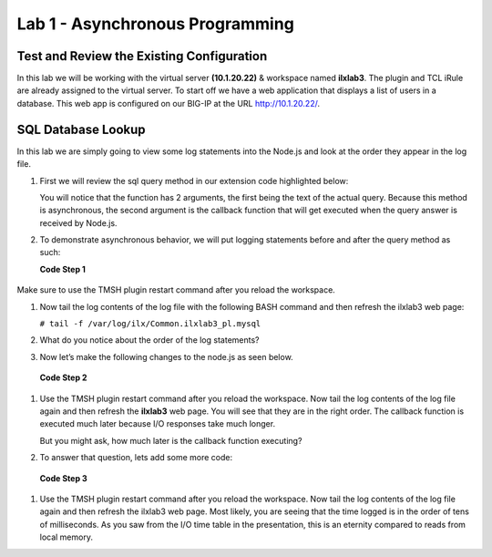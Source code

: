 Lab 1 - Asynchronous Programming
--------------------------------

Test and Review the Existing Configuration
~~~~~~~~~~~~~~~~~~~~~~~~~~~~~~~~~~~~~~~~~~

In this lab we will be working with the virtual server **(10.1.20.22)** &
workspace named **ilxlab3**. The plugin and TCL iRule are already assigned
to the virtual server. To start off we have a web application that
displays a list of users in a database. This web app is configured on
our BIG-IP at the URL http://10.1.20.22/.

SQL Database Lookup
~~~~~~~~~~~~~~~~~~~

In this lab we are simply going to view some log statements into the
Node.js and look at the order they appear in the log file. 

#. First we will review the sql query method in our extension code highlighted below:

   .. code-block:: javascript
      :linenos:
      :emphasize-lines: 4-18

      // Add a method
      ilx.addMethod('get_users', function(req, res) {
        // Perform the query from pool
        sqlPool.query(
          'SELECT id, name, grp FROM users_db.users ORDER BY id;',
          function(err, rows) {
            if (err) {
              // MySQL query failed for some reason, send a 2 back to TCK
              console.error('Error with query: ', err.message);
              return res.reply(2);
            }

            // Check array length from sql
            if (rows.length)
              res.reply([0, rows]);
            else
              res.reply(1); // if 0 return 1 to the Tcl iRule to show no matching records
          }
        );
      });

   You will notice that the function has 2 arguments, the first being the
   text of the actual query. Because this method is asynchronous, the
   second argument is the callback function that will get executed when the
   query answer is received by Node.js.

#. To demonstrate asynchronous behavior, we will put logging statements
   before and after the query method as such:

   **Code Step 1**

  .. code-block:: javascript
     :linenos:
     :emphasize-lines: 4, 13, 22

     // Add a method 
     ilx.addMethod('get_users', function(req, res) {
       // Perform the query from pool
       console.log('Starting SQL query');
       sqlPool.query(
         'SELECT id, name, grp FROM users_db.users ORDER BY id;',
         function(err, rows) {
           if (err) {
             // MySQL query failed for some reason, send a 2 back to TCK
             console.error('Error with query: ', err.message);
             return res.reply(2);
           }
           console.log('There are', rows.length,'records in the DB.');
     
           // Check array length from sql
           if (rows.length)
             res.reply([0, rows]);
           else
             res.reply(1); // if 0 return 1 to the Tcl iRule to show no matching records
         }
       );
       console.log('SQL query finished.');
     });
   
Make sure to use the TMSH plugin restart command after you reload the
workspace. 

#. Now tail the log contents of the log file with the following
   BASH command and then refresh the ilxlab3 web page:


   ``# tail -f /var/log/ilx/Common.ilxlab3_pl.mysql``

#. What do you notice about the order of the log statements?

#. Now let’s make the following changes to the node.js as seen below.

  **Code Step 2**

  .. code-block:: javascript
     :linenos:
     :emphasize-lines: 20, 23

     // Add a method
     ilx.addMethod('get_users', function(req, res) {
       // Perform the query from pool
       console.log('Starting SQL query');
       sqlPool.query(
         'SELECT id, name, grp FROM users_db.users ORDER BY id;',
         function(err, rows) {
           if (err) {
             // MySQL query failed for some reason, send a 2 back to TCK
             console.error('Error with query: ', err.message);
             return res.reply(2);
           }
           console.log('There are', rows.length,'records in the DB.');

           // Check array length from sql
           if (rows.length)
             res.reply([0, rows]);
           else
             res.reply(1); // if 0 return 1 to the Tcl iRule to show no matching records
           console.log('SQL query is really finished.');
         }
       );
       console.log('Function call is finished.');
     });

#. Use the TMSH plugin restart command after you reload the workspace. Now
   tail the log contents of the log file again and then refresh the **ilxlab3**
   web page. You will see that they are in the right order. The callback
   function is executed much later because I/O responses take much longer.

   But you might ask, how much later is the callback function executing? 

#. To answer that question, lets add some more code:

  **Code Step 3**

  .. code-block:: javascript
     :linenos:
     :emphasize-lines: 5, 21

     // Add a method
     ilx.addMethod('get_users', function(req, res) {
       // Perform the query from pool
       console.log('Starting SQL query');
       var start = Date.now();
       sqlPool.query(
         'SELECT id, name, grp FROM users_db.users ORDER BY id;',
         function(err, rows) {
           if (err) {
             // MySQL query failed for some reason, send a 2 back to TCK
             console.error('Error with query: ', err.message);
             return res.reply(2);
           }
           console.log('There are', rows.length,'records in the DB.');

           // Check array length from sql
           if (rows.length)
             res.reply([0, rows]);
           else
             res.reply(1); // if 0 return 1 to the Tcl iRule to show no matching records
           console.log('SQL query is really finished, time:', Date.now() - start, 'msec');
         }
       );

       console.log('Function call is finished.');
     });

#. Use the TMSH plugin restart command after you reload the workspace. Now
   tail the log contents of the log file again and then refresh the ilxlab3
   web page. Most likely, you are seeing that the time logged is in the
   order of tens of milliseconds. As you saw from the I/O time table in the
   presentation, this is an eternity compared to reads from local memory.

